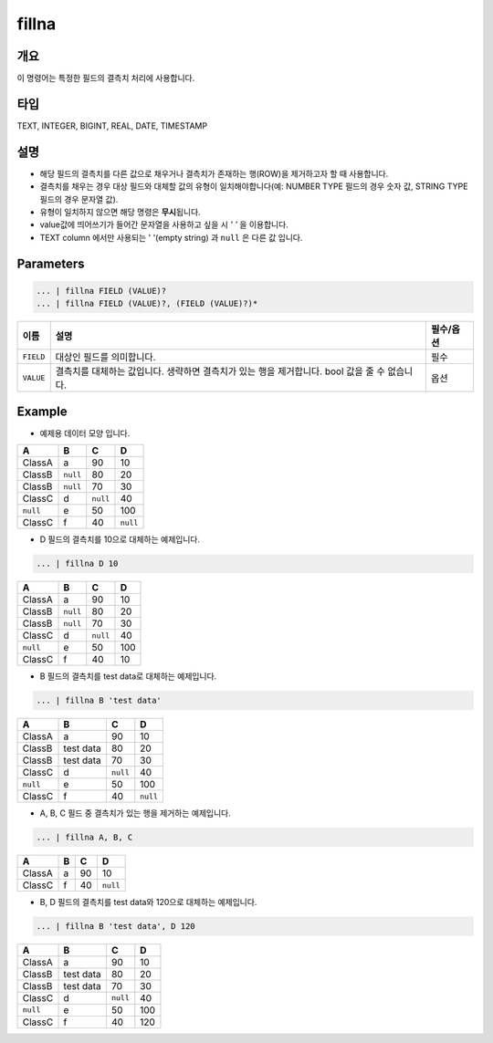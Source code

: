 fillna
====================================================================================================

개요
----------------------------------------------------------------------------------------------------

이 명령어는 특정한 필드의 결측치 처리에 사용합니다.

타입
----------------------------------------------------------------------------------------------------
TEXT, INTEGER, BIGINT, REAL, DATE, TIMESTAMP

설명
----------------------------------------------------------------------------------------------------

* 해당 필드의 결측치를 다른 값으로 채우거나 결측치가 존재하는 행(ROW)을 제거하고자 할 때 사용합니다.
* 결측치를 채우는 경우 대상 필드와 대체할 값의 유형이 일치해야합니다(예: NUMBER TYPE 필드의 경우 숫자 값, STRING TYPE 필드의 경우 문자열 값).
* 유형이 일치하지 않으면 해당 명령은 **무시**\ 됩니다.
* value값에 띄어쓰기가 들어간 문자열을 사용하고 싶을 시 `' '` 을 이용합니다.
* TEXT column 에서만 사용되는 ' '(empty string) 과 ``null`` 은 다른 값 입니다.

Parameters
----------------------------------------------------------------------------------------------------

.. code-block:: none

   ... | fillna FIELD (VALUE)?
   ... | fillna FIELD (VALUE)?, (FIELD (VALUE)?)*

.. list-table::
   :header-rows: 1

   * - 이름
     - 설명
     - 필수/옵션
   * - ``FIELD``
     - 대상인 필드를 의미합니다.
     - 필수
   * - ``VALUE``
     - 결측치를 대체하는 값입니다. 생략하면 결측치가 있는 행을 제거합니다. bool 값을 줄 수 없습니다.
     - 옵션

Example
----------

- 예제용 데이터 모양 입니다.

.. list-table::
   :header-rows: 1

   * - A
     - B
     - C
     - D
   * - ClassA
     - a
     - 90
     - 10
   * - ClassB
     - ``null``
     - 80
     - 20
   * - ClassB
     - ``null``
     - 70
     - 30
   * - ClassC
     - d
     - ``null``
     - 40
   * - ``null``
     - e
     - 50
     - 100
   * - ClassC
     - f
     - 40
     - ``null``

- D 필드의 결측치를 10으로 대체하는 예제입니다.

.. code-block:: none

   ... | fillna D 10

.. list-table::
   :header-rows: 1

   * - A
     - B
     - C
     - D
   * - ClassA
     - a
     - 90
     - 10
   * - ClassB
     - ``null``
     - 80
     - 20
   * - ClassB
     - ``null``
     - 70
     - 30
   * - ClassC
     - d
     - ``null``
     - 40
   * - ``null``
     - e
     - 50
     - 100
   * - ClassC
     - f
     - 40
     - 10

- B 필드의 결측치를 test data로 대체하는 예제입니다.

.. code-block:: none

   ... | fillna B 'test data'

.. list-table::
   :header-rows: 1

   * - A
     - B
     - C
     - D
   * - ClassA
     - a
     - 90
     - 10
   * - ClassB
     - test data
     - 80
     - 20
   * - ClassB
     - test data
     - 70
     - 30
   * - ClassC
     - d
     - ``null``
     - 40
   * - ``null``
     - e
     - 50
     - 100
   * - ClassC
     - f
     - 40
     - ``null``

- A, B, C 필드 중 결측치가 있는 행을 제거하는 예제입니다.

.. code-block:: none

   ... | fillna A, B, C

.. list-table::
   :header-rows: 1

   * - A
     - B
     - C
     - D
   * - ClassA
     - a
     - 90
     - 10
   * - ClassC
     - f
     - 40
     - ``null``

- B, D 필드의 결측치를 test data와 120으로 대체하는 예제입니다.

.. code-block:: none

   ... | fillna B 'test data', D 120

.. list-table::
   :header-rows: 1

   * - A
     - B
     - C
     - D
   * - ClassA
     - a
     - 90
     - 10
   * - ClassB
     - test data
     - 80
     - 20
   * - ClassB
     - test data
     - 70
     - 30
   * - ClassC
     - d
     - ``null``
     - 40
   * - ``null``
     - e
     - 50
     - 100
   * - ClassC
     - f
     - 40
     - 120
